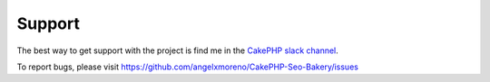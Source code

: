 Support
=======

The best way to get support with the project is find me in the `CakePHP slack channel <https://cakesf.slack.com/team/U267U3R71>`_.

To report bugs, please visit https://github.com/angelxmoreno/CakePHP-Seo-Bakery/issues

